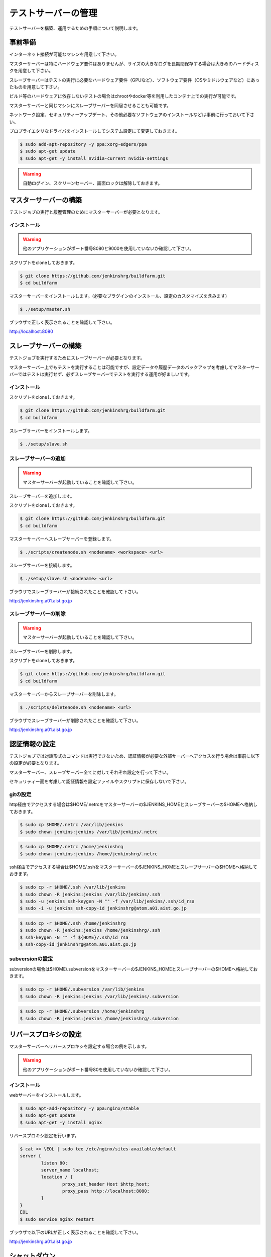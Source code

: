 ====================
テストサーバーの管理
====================

テストサーバーを構築、運用するための手順について説明します。

事前準備
========

インターネット接続が可能なマシンを用意して下さい。

マスターサーバーは特にハードウェア要件はありませんが、サイズの大きなログを長期間保存する場合は大きめのハードディスクを用意して下さい。

スレーブサーバーはテストの実行に必要なハードウェア要件（GPUなど）、ソフトウェア要件（OSやミドルウェアなど）にあったものを用意して下さい。

ビルド等のハードウェアに依存しないテストの場合はchrootやdocker等を利用したコンテナ上での実行が可能です。

マスターサーバーと同じマシンにスレーブサーバーを同居させることも可能です。

ネットワーク設定、セキュリティーアップデート、その他必要なソフトウェアのインストールなどは事前に行っておいて下さい。

プロプライエタリなドライバをインストールしてシステム設定にて変更しておきます。

.. code-block:: bash

  $ sudo add-apt-repository -y ppa:xorg-edgers/ppa
  $ sudo apt-get update
  $ sudo apt-get -y install nvidia-current nvidia-settings

.. warning::

  自動ログイン、スクリーンセーバー、画面ロックは解除しておきます。

マスターサーバーの構築
======================

テストジョブの実行と履歴管理のためにマスターサーバーが必要となります。

インストール
------------

.. warning::

  他のアプリケーションがポート番号8080と9000を使用していないか確認して下さい。

スクリプトをcloneしておきます。

.. code-block:: bash

  $ git clone https://github.com/jenkinshrg/buildfarm.git
  $ cd buildfarm
  
マスターサーバーをインストールします。(必要なプラグインのインストール、設定のカスタマイズを含みます)

.. code-block:: bash

  $ ./setup/master.sh

ブラウザで正しく表示されることを確認して下さい。

http://localhost:8080

スレーブサーバーの構築
======================

テストジョブを実行するためにスレーブサーバーが必要となります。

マスターサーバー上でもテストを実行することは可能ですが、設定データや履歴データのバックアップを考慮してマスターサーバーではテストは実行せず、必ずスレーブサーバーでテストを実行する運用が好ましいです。

インストール
------------

スクリプトをcloneしておきます。

.. code-block:: bash

  $ git clone https://github.com/jenkinshrg/buildfarm.git
  $ cd buildfarm
  
スレーブサーバーをインストールします。

.. code-block:: bash

  $ ./setup/slave.sh

スレーブサーバーの追加
----------------------

.. warning::

  マスターサーバーが起動していることを確認して下さい。

スレーブサーバーを追加します。

スクリプトをcloneしておきます。

.. code-block:: bash

  $ git clone https://github.com/jenkinshrg/buildfarm.git
  $ cd buildfarm

マスターサーバーへスレーブサーバーを登録します。

.. code-block:: bash

  $ ./scripts/createnode.sh <nodename> <workspace> <url>

スレーブサーバーを接続します。

.. code-block:: bash

  $ ./setup/slave.sh <nodename> <url>

ブラウザでスレーブサーバーが接続されたことを確認して下さい。

http://jenkinshrg.a01.aist.go.jp

スレーブサーバーの削除
----------------------

.. warning::

  マスターサーバーが起動していることを確認して下さい。

スレーブサーバーを削除します。

スクリプトをcloneしておきます。

.. code-block:: bash

  $ git clone https://github.com/jenkinshrg/buildfarm.git
  $ cd buildfarm

マスターサーバーからスレーブサーバーを削除します。

.. code-block:: bash

  $ ./scripts/deletenode.sh <nodename> <url>

ブラウザでスレーブサーバーが削除されたことを確認して下さい。

http://jenkinshrg.a01.aist.go.jp

認証情報の設定
==============

テストジョブでは対話形式のコマンドは実行できないため、認証情報が必要な外部サーバーへアクセスを行う場合は事前に以下の設定が必要となります。

マスターサーバー、スレーブサーバー全てに対してそれぞれ設定を行って下さい。

セキュリティー面を考慮して認証情報を設定ファイルやスクリプトに保存しないで下さい。

gitの設定
---------

http経由でアクセスする場合は$HOME/.netrcをマスターサーバーの$JENKINS_HOMEとスレーブサーバーの$HOMEへ格納しておきます。

.. code-block:: bash

  $ sudo cp $HOME/.netrc /var/lib/jenkins
  $ sudo chown jenkins:jenkins /var/lib/jenkins/.netrc

.. code-block:: bash

  $ sudo cp $HOME/.netrc /home/jenkinshrg
  $ sudo chown jenkins:jenkins /home/jenkinshrg/.netrc

ssh経由でアクセスする場合は$HOME/.sshをマスターサーバーの$JENKINS_HOMEとスレーブサーバーの$HOMEへ格納しておきます。

.. code-block:: bash

  $ sudo cp -r $HOME/.ssh /var/lib/jenkins
  $ sudo chown -R jenkins:jenkins /var/lib/jenkins/.ssh
  $ sudo -u jenkins ssh-keygen -N "" -f /var/lib/jenkins/.ssh/id_rsa
  $ sudo -i -u jenkins ssh-copy-id jenkinshrg@atom.a01.aist.go.jp

.. code-block:: bash

  $ sudo cp -r $HOME/.ssh /home/jenkinshrg
  $ sudo chown -R jenkins:jenkins /home/jenkinshrg/.ssh
  $ ssh-keygen -N "" -f ${HOME}/.ssh/id_rsa
  $ ssh-copy-id jenkinshrg@atom.a01.aist.go.jp

subversionの設定
----------------

subversionの場合は$HOME/.subversionをマスターサーバーの$JENKINS_HOMEとスレーブサーバーの$HOMEへ格納しておきます。

.. code-block:: bash

  $ sudo cp -r $HOME/.subversion /var/lib/jenkins
  $ sudo chown -R jenkins:jenkins /var/lib/jenkins/.subversion

.. code-block:: bash

  $ sudo cp -r $HOME/.subversion /home/jenkinshrg
  $ sudo chown -R jenkins:jenkins /home/jenkinshrg/.subversion

リバースプロキシの設定
======================

マスターサーバーへリバースプロキシを設定する場合の例を示します。

.. warning::

  他のアプリケーションがポート番号80を使用していないか確認して下さい。

インストール
------------

webサーバーをインストールします。

.. code-block:: bash

  $ sudo apt-add-repository -y ppa:nginx/stable
  $ sudo apt-get update
  $ sudo apt-get -y install nginx

リバースプロキシ設定を行います。

.. code-block:: bash

  $ cat << \EOL | sudo tee /etc/nginx/sites-available/default
  server {
          listen 80;
          server_name localhost;
          location / {
                  proxy_set_header Host $http_host;
                  proxy_pass http://localhost:8080;
          }
  }
  EOL
  $ sudo service nginx restart

ブラウザで以下のURLが正しく表示されることを確認して下さい。

http://jenkinshrg.a01.aist.go.jp

シャットダウン
==============

停電時などサーバーを停止させる場合は通常のシャットダウン手順で問題ありません。

再起動時も自動的にサービスが再開されます。

サーバー移設
============

サーバーの設置場所を変更するなどでMACアドレス、IPアドレスが変更になっても問題ありません。

マスターサーバーのDNSホスト名、固定IPアドレスが正しく疎通できるようMACアドレスを再設定して下さい。

仮想マシンによるテストサーバーの構築（オプション）
=================================================

マスターサーバー、スレーブサーバーは仮想マシン上に構築することも可能です。

virtualbox、vagrantがインストールされていない場合はインストールして下さい。

マスターサーバーを仮想マシン上に構築する場合
--------------------------------------------

スクリプトをcloneしておきます。

.. code-block:: bash

  $ git clone https://github.com/jenkinshrg/buildfarm.git
  $ cd buildfarm

マスターサーバーを起動します。

.. code-block:: bash

  $ vagrant up

スレーブサーバーを仮想マシン上に構築する場合
--------------------------------------------

スクリプトをcloneしておきます。

.. code-block:: bash

  $ git clone https://github.com/jenkinshrg/buildfarm.git
  $ cd buildfarm

Vagrantfileにスレーブの記述を追加します。（以下はUbuntu16.04LTSを追加する場合）

.. code-block:: ruby

  config.vm.define "ubuntu-xenial-amd64", autostart: false do |server|
    server.vm.box = "boxcutter/ubuntu1604"
    server.vm.provision "shell", path: "scripts/createnode.sh", args: "ubuntu-xenial-amd64 /home/vagrant http://jenkinshrg.a01.aist.go.jp", privileged: false
    server.vm.provision "shell", path: "setup/slave.sh", args: "ubuntu-xenial-amd64 http://jenkinshrg.a01.aist.go.jp", privileged: false
  end

スレーブサーバーを起動します。

.. code-block:: bash

  $ vagrant up ubuntu-xenial-amd64
